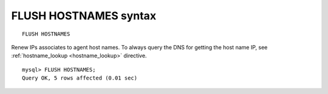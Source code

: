 .. _flush_hostnames_syntax:

FLUSH HOSTNAMES syntax
----------------------

::


    FLUSH HOSTNAMES

Renew IPs associates to agent host names. To always query the DNS for
getting the host name IP, see
:ref:`hostname_lookup <hostname_lookup>`
directive.

::


    mysql> FLUSH HOSTNAMES;
    Query OK, 5 rows affected (0.01 sec)

